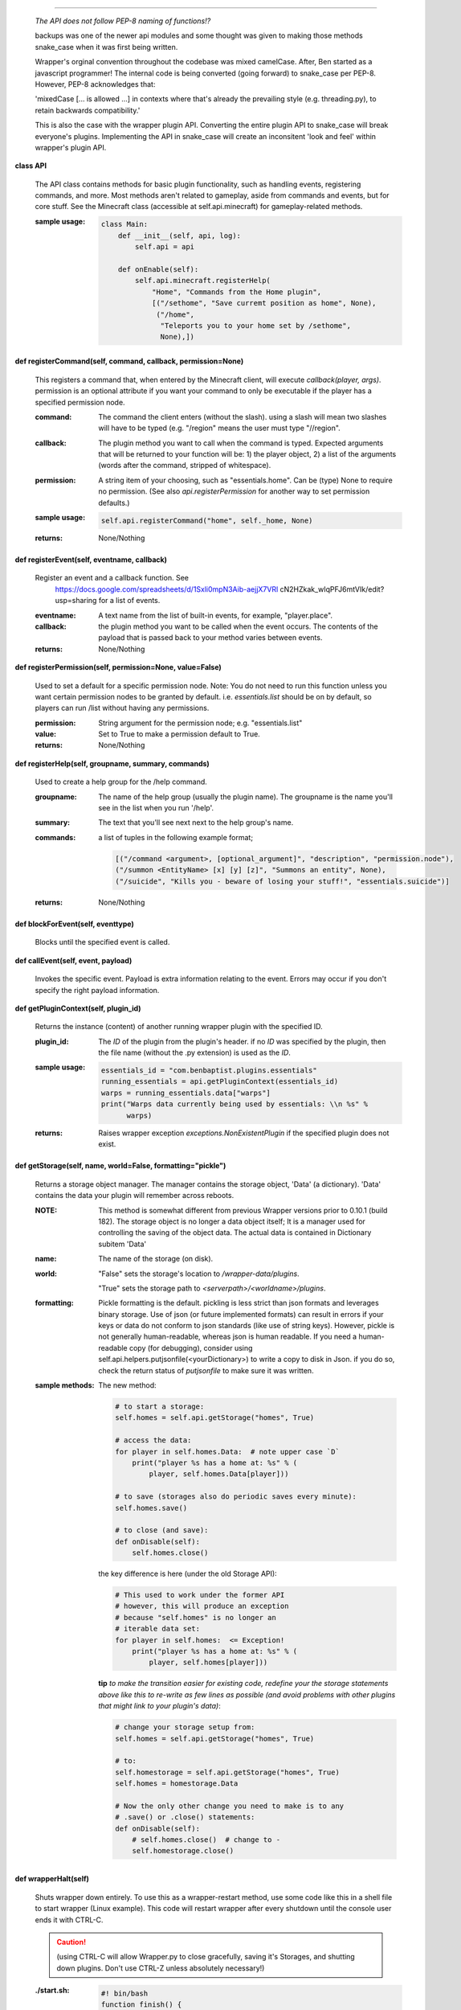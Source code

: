 
****

    *The API does not follow PEP-8 naming of functions!?*

    backups was one of the newer api modules and some thought was given
    to making those methods snake_case when it was first being written.

    Wrapper's orginal convention throughout the codebase was mixed
    camelCase.  After, Ben started as a javascript programmer!  The
    internal code is being converted (going forward) to  snake_case
    per PEP-8. However, PEP-8 acknowledges that:

    'mixedCase [... is allowed ...] in contexts where that's already the
    prevailing style (e.g. threading.py), to retain backwards
    compatibility.'

    This is also the case with the wrapper plugin API.  Converting
    the entire plugin API to snake_case will break everyone's plugins.
    Implementing the API in snake_case will create an inconsitent
    'look and feel' within wrapper's plugin API.



**class API**

    The API class contains methods for basic plugin functionality,
    such as handling events, registering commands, and more. Most
    methods aren't related to gameplay, aside from commands and
    events, but for core stuff. See the Minecraft class (accessible
    at self.api.minecraft) for gameplay-related methods.

    :sample usage:

        .. code:: python

            class Main:
                def __init__(self, api, log):
                    self.api = api

                def onEnable(self):
                    self.api.minecraft.registerHelp(
                        "Home", "Commands from the Home plugin",
                        [("/sethome", "Save curremt position as home", None),
                         ("/home",
                          "Teleports you to your home set by /sethome",
                          None),])
        ..

    

**def registerCommand(self, command, callback, permission=None)**

        This registers a command that, when entered by the Minecraft
        client, will execute `callback(player, args)`. permission is
        an optional attribute if you want your command to only be
        executable if the player has a specified permission node.

        :command:  The command the client enters (without the
         slash).  using a slash will mean two slashes will have
         to be typed (e.g. "/region" means the user must type "//region".

        :callback:  The plugin method you want to call when the
         command is typed. Expected arguments that will be returned
         to your function will be: 1) the player  object, 2) a list
         of the arguments (words after the command, stripped of
         whitespace).

        :permission:  A string item of your choosing, such as
         "essentials.home".  Can be (type) None to require no
         permission.  (See also `api.registerPermission` for another
         way to set permission defaults.)

        :sample usage:

            .. code:: python

                self.api.registerCommand("home", self._home, None)
            ..

        :returns:  None/Nothing

        

**def registerEvent(self, eventname, callback)**

        Register an event and a callback function. See
         https://docs.google.com/spreadsheets/d/1Sxli0mpN3Aib-aejjX7VRl
         cN2HZkak_wIqPFJ6mtVIk/edit?usp=sharing
         for a list of events.

        :eventname:  A text name from the list of built-in events,
         for example, "player.place".

        :callback: the plugin method you want to be called when the
         event occurs. The contents of the payload that is passed
         back to your method varies between events.


        :returns:  None/Nothing

        

**def registerPermission(self, permission=None, value=False)**

        Used to set a default for a specific permission node.
        Note: You do not need to run this function unless you want
        certain permission nodes to be granted by default.  i.e.
        `essentials.list` should be on by default, so players
        can run /list without having any permissions.

        :permission:  String argument for the permission node; e.g.
         "essentials.list"

        :value:  Set to True to make a permission default to True.

        :returns:  None/Nothing

        

**def registerHelp(self, groupname, summary, commands)**

        Used to create a help group for the /help command.

        :groupname: The name of the help group (usually the plugin
         name). The groupname is the name you'll see in the list
         when you run '/help'.

        :summary: The text that you'll see next next to the help group's name.

        :commands: a list of tuples in the following example format;

            .. code:: python

                     [("/command <argument>, [optional_argument]", "description", "permission.node"),
                     ("/summon <EntityName> [x] [y] [z]", "Summons an entity", None),
                     ("/suicide", "Kills you - beware of losing your stuff!", "essentials.suicide")]
            ..

        :returns:  None/Nothing

        

**def blockForEvent(self, eventtype)**

        Blocks until the specified event is called. 

**def callEvent(self, event, payload)**

        Invokes the specific event. Payload is extra information
        relating to the event. Errors may occur if you don't specify
        the right payload information.
        

**def getPluginContext(self, plugin_id)**

        Returns the instance (content) of another running wrapper
        plugin with the specified ID.

        :plugin_id:  The `ID` of the plugin from the plugin's header.
         if no `ID` was specified by the plugin, then the file name
         (without the .py extension) is used as the `ID`.

        :sample usage:

            .. code:: python

                essentials_id = "com.benbaptist.plugins.essentials"
                running_essentials = api.getPluginContext(essentials_id)
                warps = running_essentials.data["warps"]
                print("Warps data currently being used by essentials: \\n %s" %
                      warps)
            ..

        :returns:  Raises wrapper exception `exceptions.NonExistentPlugin`
         if the specified plugin does not exist.

        

**def getStorage(self, name, world=False, formatting="pickle")**

        Returns a storage object manager.  The manager contains the
        storage object, 'Data' (a dictionary). 'Data' contains the
        data your plugin will remember across reboots.

        :NOTE: This method is somewhat different from previous Wrapper
         versions prior to 0.10.1 (build 182).  The storage object is
         no longer a data object itself; It is a manager used for
         controlling the saving of the object data.  The actual data
         is contained in Dictionary subitem 'Data'

        ..


        :name:  The name of the storage (on disk).

        :world:

            "False" sets the storage's location to `/wrapper-data/plugins`.

            "True" sets the storage path to `<serverpath>/<worldname>/plugins`.

        :formatting:  Pickle formatting is the default. pickling is
         less strict than json formats and leverages binary storage.
         Use of json (or future implemented formats) can result in
         errors if your keys or data do not conform to json standards
         (like use of string keys).  However, pickle is not generally
         human-readable, whereas json is human readable. If you need
         a human-readable copy (for debugging), consider using
         self.api.helpers.putjsonfile(<yourDictionary>) to write a
         copy to disk in Json.  if you do so, check the return status
         of `putjsonfile` to make sure it was written.

        :sample methods:

            The new method:

            .. code:: python

                # to start a storage:
                self.homes = self.api.getStorage("homes", True)

                # access the data:
                for player in self.homes.Data:  # note upper case `D`
                    print("player %s has a home at: %s" % (
                        player, self.homes.Data[player]))

                # to save (storages also do periodic saves every minute):
                self.homes.save()

                # to close (and save):
                def onDisable(self):
                    self.homes.close()
            ..

            the key difference is here (under the old Storage API):

            .. code:: python

                # This used to work under the former API
                # however, this will produce an exception
                # because "self.homes" is no longer an
                # iterable data set:
                for player in self.homes:  <= Exception!
                    print("player %s has a home at: %s" % (
                        player, self.homes[player]))
            ..

            **tip**
            *to make the transition easier for existing code, redefine
            your the storage statements above like this to re-write as
            few lines as possible (and avoid problems with other
            plugins that might link to your plugin's data)*:

            .. code:: python

                # change your storage setup from:
                self.homes = self.api.getStorage("homes", True)

                # to:
                self.homestorage = self.api.getStorage("homes", True)
                self.homes = homestorage.Data

                # Now the only other change you need to make is to any
                # .save() or .close() statements:
                def onDisable(self):
                    # self.homes.close()  # change to -
                    self.homestorage.close()
            ..

        

**def wrapperHalt(self)**

        Shuts wrapper down entirely.  To use this as a wrapper-restart
        method, use some code like this in a shell file to start
        wrapper (Linux example).  This code will restart wrapper
        after every shutdown until the console user ends it with CTRL-C.

        .. caution::
            (using CTRL-C will allow Wrapper.py to close gracefully,
            saving it's Storages, and shutting down plugins. Don't use
            CTRL-Z unless absolutely necessary!)
        ..

        :./start.sh:


            .. code:: bash

                    #! bin/bash
                    function finish() {
                      echo "Stopped startup script!"
                      read -p "Press [Enter] key to continue..."
                      exit
                    }

                    trap finish SIGINT SIGTERM SIGQUIT

                    while true; do
                      cd "/home/wrapper/"
                      python Wrapper.py
                      sleep 1
                    done
            ..

        
